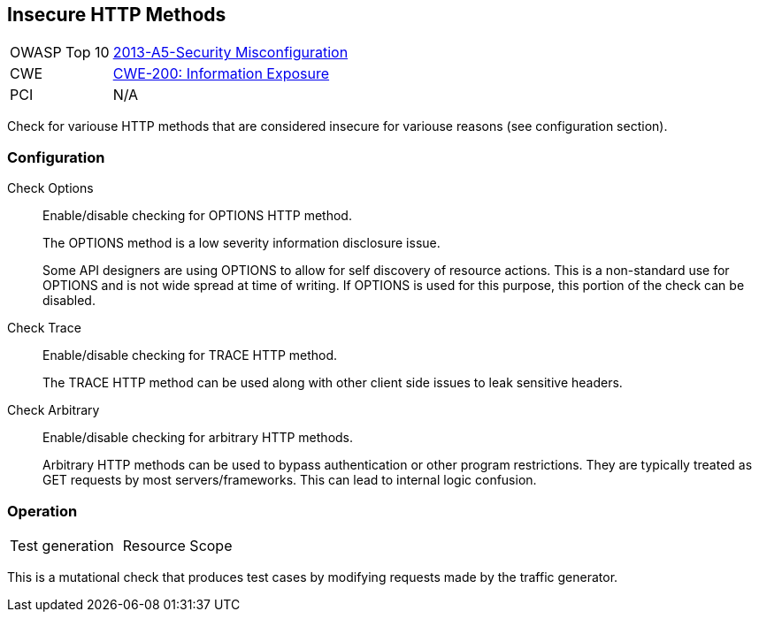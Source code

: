 [[Check_InsecureHttpMethods]]
== Insecure HTTP Methods

[cols="1,4"]
|====
| OWASP Top 10 | link:https://www.owasp.org/index.php/Top_10_2013-A5-Security_Misconfiguration[2013-A5-Security Misconfiguration]
| CWE | link:https://cwe.mitre.org/data/definitions/200.html[CWE-200: Information Exposure]
| PCI | N/A
|====

Check for variouse HTTP methods that are considered insecure for variouse reasons (see configuration section).

=== Configuration

Check Options::
+
Enable/disable checking for OPTIONS HTTP method.
+
The OPTIONS method is a low severity information disclosure issue.
+
Some API designers are using OPTIONS to allow for self discovery of resource
actions.  This is a non-standard use for OPTIONS and is not wide spread at time
of writing.  If OPTIONS is used for this purpose, this portion of the check can
be disabled.

Check Trace::
+
Enable/disable checking for TRACE HTTP method.
+
The TRACE HTTP method can be used along with other client side issues to leak sensitive headers.

Check Arbitrary::
+
Enable/disable checking for arbitrary HTTP methods.
+
Arbitrary HTTP methods can be used to bypass authentication or other program restrictions.
They are typically treated as GET requests by most servers/frameworks.
This can lead to internal logic confusion.

=== Operation

|====
| Test generation | Resource Scope
|====

This is a mutational check that produces test cases by modifying requests made by the traffic generator.
